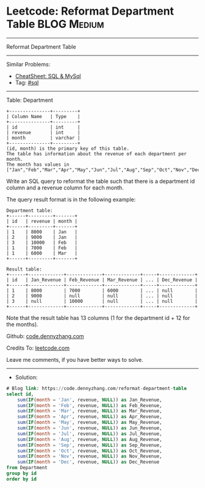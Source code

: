 * Leetcode: Reformat Department Table                           :BLOG:Medium:
#+STARTUP: showeverything
#+OPTIONS: toc:nil \n:t ^:nil creator:nil d:nil
:PROPERTIES:
:type:     sql
:END:
---------------------------------------------------------------------
Reformat Department Table
---------------------------------------------------------------------
#+BEGIN_HTML
<a href="https://github.com/dennyzhang/code.dennyzhang.com/tree/master/problems/reformat-department-table"><img align="right" width="200" height="183" src="https://www.dennyzhang.com/wp-content/uploads/denny/watermark/github.png" /></a>
#+END_HTML
Similar Problems:
- [[https://cheatsheet.dennyzhang.com/cheatsheet-mysql-A4][CheatSheet: SQL & MySql]]
- Tag: [[https://code.dennyzhang.com/review-sql][#sql]]
---------------------------------------------------------------------
Table: Department
#+BEGIN_EXAMPLE
+---------------+---------+
| Column Name   | Type    |
+---------------+---------+
| id            | int     |
| revenue       | int     |
| month         | varchar |
+---------------+---------+
(id, month) is the primary key of this table.
The table has information about the revenue of each department per month.
The month has values in ["Jan","Feb","Mar","Apr","May","Jun","Jul","Aug","Sep","Oct","Nov","Dec"].
#+END_EXAMPLE
 
Write an SQL query to reformat the table such that there is a department id column and a revenue column for each month.

The query result format is in the following example:
#+BEGIN_EXAMPLE
Department table:
+------+---------+-------+
| id   | revenue | month |
+------+---------+-------+
| 1    | 8000    | Jan   |
| 2    | 9000    | Jan   |
| 3    | 10000   | Feb   |
| 1    | 7000    | Feb   |
| 1    | 6000    | Mar   |
+------+---------+-------+

Result table:
+------+-------------+-------------+-------------+-----+-------------+
| id   | Jan_Revenue | Feb_Revenue | Mar_Revenue | ... | Dec_Revenue |
+------+-------------+-------------+-------------+-----+-------------+
| 1    | 8000        | 7000        | 6000        | ... | null        |
| 2    | 9000        | null        | null        | ... | null        |
| 3    | null        | 10000       | null        | ... | null        |
+------+-------------+-------------+-------------+-----+-------------+
#+END_EXAMPLE

Note that the result table has 13 columns (1 for the department id + 12 for the months).

Github: [[https://github.com/dennyzhang/code.dennyzhang.com/tree/master/problems/reformat-department-table][code.dennyzhang.com]]

Credits To: [[https://leetcode.com/problems/reformat-department-table/description/][leetcode.com]]

Leave me comments, if you have better ways to solve.
---------------------------------------------------------------------
- Solution:

#+BEGIN_SRC sql
# Blog link: https://code.dennyzhang.com/reformat-department-table
select id,
    sum(IF(month = 'Jan', revenue, NULL)) as Jan_Revenue,
    sum(IF(month = 'Feb', revenue, NULL)) as Feb_Revenue,
    sum(IF(month = 'Mar', revenue, NULL)) as Mar_Revenue,
    sum(IF(month = 'Apr', revenue, NULL)) as Apr_Revenue,
    sum(IF(month = 'May', revenue, NULL)) as May_Revenue,
    sum(IF(month = 'Jun', revenue, NULL)) as Jun_Revenue,
    sum(IF(month = 'Jul', revenue, NULL)) as Jul_Revenue,
    sum(IF(month = 'Aug', revenue, NULL)) as Aug_Revenue,
    sum(IF(month = 'Sep', revenue, NULL)) as Sep_Revenue,
    sum(IF(month = 'Oct', revenue, NULL)) as Oct_Revenue,
    sum(IF(month = 'Nov', revenue, NULL)) as Nov_Revenue,
    sum(IF(month = 'Dec', revenue, NULL)) as Dec_Revenue
from Department
group by id
order by id
#+END_SRC

#+BEGIN_HTML
<div style="overflow: hidden;">
<div style="float: left; padding: 5px"> <a href="https://www.linkedin.com/in/dennyzhang001"><img src="https://www.dennyzhang.com/wp-content/uploads/sns/linkedin.png" alt="linkedin" /></a></div>
<div style="float: left; padding: 5px"><a href="https://github.com/dennyzhang"><img src="https://www.dennyzhang.com/wp-content/uploads/sns/github.png" alt="github" /></a></div>
<div style="float: left; padding: 5px"><a href="https://www.dennyzhang.com/slack" target="_blank" rel="nofollow"><img src="https://www.dennyzhang.com/wp-content/uploads/sns/slack.png" alt="slack"/></a></div>
</div>
#+END_HTML
